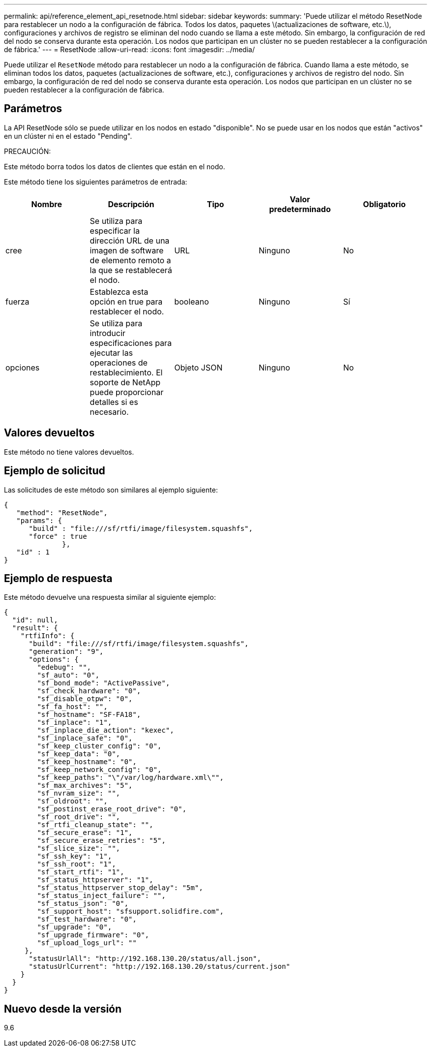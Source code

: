 ---
permalink: api/reference_element_api_resetnode.html 
sidebar: sidebar 
keywords:  
summary: 'Puede utilizar el método ResetNode para restablecer un nodo a la configuración de fábrica. Todos los datos, paquetes \(actualizaciones de software, etc.\), configuraciones y archivos de registro se eliminan del nodo cuando se llama a este método. Sin embargo, la configuración de red del nodo se conserva durante esta operación. Los nodos que participan en un clúster no se pueden restablecer a la configuración de fábrica.' 
---
= ResetNode
:allow-uri-read: 
:icons: font
:imagesdir: ../media/


[role="lead"]
Puede utilizar el `ResetNode` método para restablecer un nodo a la configuración de fábrica. Cuando llama a este método, se eliminan todos los datos, paquetes (actualizaciones de software, etc.), configuraciones y archivos de registro del nodo. Sin embargo, la configuración de red del nodo se conserva durante esta operación. Los nodos que participan en un clúster no se pueden restablecer a la configuración de fábrica.



== Parámetros

La API ResetNode sólo se puede utilizar en los nodos en estado "disponible". No se puede usar en los nodos que están "activos" en un clúster ni en el estado "Pending".

PRECAUCIÓN:

Este método borra todos los datos de clientes que están en el nodo.

Este método tiene los siguientes parámetros de entrada:

|===
| Nombre | Descripción | Tipo | Valor predeterminado | Obligatorio 


 a| 
cree
 a| 
Se utiliza para especificar la dirección URL de una imagen de software de elemento remoto a la que se restablecerá el nodo.
 a| 
URL
 a| 
Ninguno
 a| 
No



 a| 
fuerza
 a| 
Establezca esta opción en true para restablecer el nodo.
 a| 
booleano
 a| 
Ninguno
 a| 
Sí



 a| 
opciones
 a| 
Se utiliza para introducir especificaciones para ejecutar las operaciones de restablecimiento. El soporte de NetApp puede proporcionar detalles si es necesario.
 a| 
Objeto JSON
 a| 
Ninguno
 a| 
No

|===


== Valores devueltos

Este método no tiene valores devueltos.



== Ejemplo de solicitud

Las solicitudes de este método son similares al ejemplo siguiente:

[listing]
----
{
   "method": "ResetNode",
   "params": {
      "build" : "file:///sf/rtfi/image/filesystem.squashfs",
      "force" : true
              },
   "id" : 1
}
----


== Ejemplo de respuesta

Este método devuelve una respuesta similar al siguiente ejemplo:

[listing]
----
{
  "id": null,
  "result": {
    "rtfiInfo": {
      "build": "file:///sf/rtfi/image/filesystem.squashfs",
      "generation": "9",
      "options": {
        "edebug": "",
        "sf_auto": "0",
        "sf_bond_mode": "ActivePassive",
        "sf_check_hardware": "0",
        "sf_disable_otpw": "0",
        "sf_fa_host": "",
        "sf_hostname": "SF-FA18",
        "sf_inplace": "1",
        "sf_inplace_die_action": "kexec",
        "sf_inplace_safe": "0",
        "sf_keep_cluster_config": "0",
        "sf_keep_data": "0",
        "sf_keep_hostname": "0",
        "sf_keep_network_config": "0",
        "sf_keep_paths": "\"/var/log/hardware.xml\"",
        "sf_max_archives": "5",
        "sf_nvram_size": "",
        "sf_oldroot": "",
        "sf_postinst_erase_root_drive": "0",
        "sf_root_drive": "",
        "sf_rtfi_cleanup_state": "",
        "sf_secure_erase": "1",
        "sf_secure_erase_retries": "5",
        "sf_slice_size": "",
        "sf_ssh_key": "1",
        "sf_ssh_root": "1",
        "sf_start_rtfi": "1",
        "sf_status_httpserver": "1",
        "sf_status_httpserver_stop_delay": "5m",
        "sf_status_inject_failure": "",
        "sf_status_json": "0",
        "sf_support_host": "sfsupport.solidfire.com",
        "sf_test_hardware": "0",
        "sf_upgrade": "0",
        "sf_upgrade_firmware": "0",
        "sf_upload_logs_url": ""
     },
      "statusUrlAll": "http://192.168.130.20/status/all.json",
      "statusUrlCurrent": "http://192.168.130.20/status/current.json"
    }
  }
}
----


== Nuevo desde la versión

9.6
